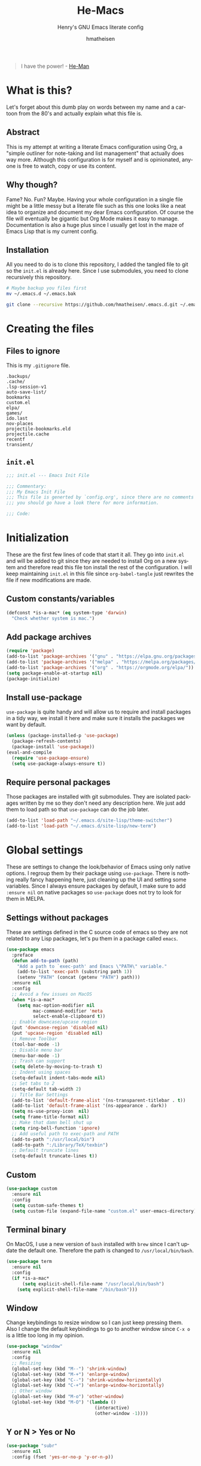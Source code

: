 #+TITLE: He-Macs
#+SUBTITLE: Henry's GNU Emacs literate config
#+AUTHOR: hmatheisen
#+LANGUAGE: en

#+BEGIN_QUOTE
I have the power! - [[https://www.youtube.com/watch?v=4zIoElk3r2c][He-Man]]
#+END_QUOTE

* Table of Contents :TOC:noexport:
- [[#what-is-this][What is this?]]
  - [[#abstract][Abstract]]
  - [[#why-though][Why though?]]
  - [[#installation][Installation]]
- [[#creating-the-files][Creating the files]]
  - [[#files-to-ignore][Files to ignore]]
  - [[#initel][=init.el=]]
- [[#initialization][Initialization]]
  - [[#custom-constantsvariables][Custom constants/variables]]
  - [[#add-package-archives][Add package archives]]
  - [[#install-use-package][Install use-package]]
  - [[#require-personal-packages][Require personal packages]]
- [[#global-settings][Global settings]]
  - [[#settings-without-packages][Settings without packages]]
  - [[#custom][Custom]]
  - [[#terminal-binary][Terminal binary]]
  - [[#window][Window]]
  - [[#y-or-n--yes-or-no][Y or N > Yes or No]]
  - [[#time-mode][Time mode]]
  - [[#column-numbers][Column numbers]]
  - [[#display-battery-level][Display battery level]]
  - [[#line-numbers-everywhere][Line numbers everywhere]]
  - [[#backup-files][Backup files]]
  - [[#full-frame-on-startup][Full frame on startup]]
  - [[#winner-mode][Winner mode]]
  - [[#modern-region-behavior][Modern region behavior]]
  - [[#no-scroll-bar][No scroll bar]]
  - [[#matching-parentheses][Matching Parentheses]]
  - [[#ediff][Ediff]]
  - [[#auto-pair][Auto-pair]]
  - [[#list-buffers][List buffers]]
- [[#third-party-packages][Third-party Packages]]
  - [[#themes][Themes]]
  - [[#ivy][Ivy]]
  - [[#code-completion][Code Completion]]
  - [[#org-mode][Org Mode]]
  - [[#magit][Magit]]
  - [[#flycheck][Flycheck]]
  - [[#projectile][Projectile]]
  - [[#treemacs][Treemacs]]
  - [[#which-key][Which key]]
  - [[#undo-tree][Undo tree]]
  - [[#all-the-icons][All the icons]]
  - [[#dashboard][Dashboard]]
  - [[#clojure][Clojure]]
  - [[#typescript][Typescript]]
  - [[#latex][LaTeX]]
  - [[#docker][Docker]]
- [[#personal-packages][Personal Packages]]
  - [[#new-term][New Term]]
  - [[#theme-switcher][Theme Switcher]]
- [[#closing-files][Closing files]]
  - [[#initel-1][=init.el=]]

* What is this?

Let's forget about this dumb play on words between my name and a cartoon from the 80's and actually explain what this file is.

** Abstract

This is my attempt at writing a literate Emacs configuration using Org, a "simple outliner for note-taking and list management" that actually does way more.  Although this configuration is for myself and is opinionated, anyone is free to watch, copy or use its content.

** Why though?

Fame?  No.  Fun?  Maybe.  Having your whole configuration in a single file might be a little messy but a literate file such as this one looks like a neat idea to organize and document my dear Emacs configuration.  Of course the file will eventually be gigantic but Org Mode makes it easy to manage.  Documentation is also a huge plus since I usually get lost in the maze of Emacs Lisp that is my current config.

** Installation

All you need to do is to clone this repository, I added the tangled file to git so the =init.el= is already here.  Since I use submodules, you need to clone recursively this repository.

#+BEGIN_SRC bash
# Maybe backup you files first
mv ~/.emacs.d ~/.emacs.bak
#+END_SRC

#+BEGIN_SRC bash
git clone --recursive https://github.com/hmatheisen/.emacs.d.git ~/.emacs.d
#+END_SRC

* Creating the files

** Files to ignore

This is my =.gitignore= file.

#+BEGIN_SRC text :tangle .gitignore
.backups/
.cache/
.lsp-session-v1
auto-save-list/
bookmarks
custom.el
elpa/
games/
ido.last
nov-places
projectile-bookmarks.eld
projectile.cache
recentf
transient/
#+END_SRC

** =init.el=

#+BEGIN_SRC emacs-lisp :tangle init.el
;;; init.el --- Emacs Init File

;;; Commentary:
;;; My Emacs Init File
;;; This file is generted by `config.org', since there are no comments in here,
;;; you should go have a look there for more information.

;;; Code:
#+END_SRC

* Initialization

These are the first few lines of code that start it all.  They go into =init.el= and will be added to git since they are needed to install Org on a new system and therefore read this file ton install the rest of the configuration.  I will keep maintaining =init.el= in this file since =org-babel-tangle= just rewrites the file if new modifications are made.

** Custom constants/variables

#+BEGIN_SRC emacs-lisp :tangle init.el
(defconst *is-a-mac* (eq system-type 'darwin)
  "Check whether system is mac.")
#+END_SRC

** Add package archives

#+BEGIN_SRC emacs-lisp :tangle init.el
(require 'package)
(add-to-list 'package-archives '("gnu" . "https://elpa.gnu.org/packages/"))
(add-to-list 'package-archives '("melpa" . "https://melpa.org/packages/"))
(add-to-list 'package-archives '("org" . "https://orgmode.org/elpa/"))
(setq package-enable-at-startup nil)
(package-initialize)
#+END_SRC

** Install use-package

=use-package= is quite handy and will allow us to require and install packages in a tidy way, we install it here and make sure it installs the packages we want by default.

#+BEGIN_SRC emacs-lisp :tangle init.el
(unless (package-installed-p 'use-package)
  (package-refresh-contents)
  (package-install 'use-package))
(eval-and-compile
  (require 'use-package-ensure)
  (setq use-package-always-ensure t))
#+END_SRC

** Require personal packages

Those packages are installed with git submodules.  They are isolated packages written by me so they don't need any description here.  We just add them to load path so that =use-package= can do the job later.

#+BEGIN_SRC emacs-lisp :tangle init.el
(add-to-list 'load-path "~/.emacs.d/site-lisp/theme-switcher")
(add-to-list 'load-path "~/.emacs.d/site-lisp/new-term")
#+END_SRC

* Global settings

These are settings to change the look/behavior of Emacs using only native options.  I regroup them by their package using =use-package=.  There is nothing really fancy happening here, just cleaning up the UI and setting some variables.  Since I always ensure packages by default, I make sure to add =:ensure nil= on native packages so =use-package= does not try to look for them in MELPA.

** Settings without packages

These are settings defined in the C source code of emacs so they are not related to any Lisp packages, let's pu them in a package called =emacs=.

#+BEGIN_SRC emacs-lisp :tangle init.el
(use-package emacs
  :preface
  (defun add-to-path (path)
    "Add a path to `exec-path' and Emacs \"PATH\" variable."
    (add-to-list 'exec-path (substring path 1))
    (setenv "PATH" (concat (getenv "PATH") path)))
  :ensure nil
  :config
  ;; Avoid a few issues on MacOS
  (when *is-a-mac*
    (setq mac-option-modifier nil
          mac-command-modifier 'meta
          select-enable-clipboard t))
  ;; Enable downcase/upcase region
  (put 'downcase-region 'disabled nil)
  (put 'upcase-region 'disabled nil)
  ;; Remove Toolbar
  (tool-bar-mode -1)
  ;; Disable menu bar
  (menu-bar-mode -1)
  ;; Trash can support
  (setq delete-by-moving-to-trash t)
  ;; Indent using spaces
  (setq-default indent-tabs-mode nil)
  ;; Set tabs to 2
  (setq-default tab-width 2)
  ;; Title Bar Settings
  (add-to-list 'default-frame-alist '(ns-transparent-titlebar . t))
  (add-to-list 'default-frame-alist '(ns-appearance . dark))
  (setq ns-use-proxy-icon  nil)
  (setq frame-title-format nil)
  ;; Make that damn bell shut up
  (setq ring-bell-function 'ignore)
  ;; Add useful path to exec-path and PATH
  (add-to-path ":/usr/local/bin")
  (add-to-path ":/Library/TeX/texbin")
  ;; Default truncate lines
  (setq-default truncate-lines t))
#+END_SRC

** Custom

#+BEGIN_SRC emacs-lisp :tangle init.el
(use-package custom
  :ensure nil
  :config 
  (setq custom-safe-themes t)
  (setq custom-file (expand-file-name "custom.el" user-emacs-directory)))
#+END_SRC

** Terminal binary

On MacOS, I use a new version of =bash= installed with =brew= since I can't update the default one. Therefore the path is changed to =/usr/local/bin/bash=.

#+BEGIN_SRC emacs-lisp :tangle init.el
(use-package term
  :ensure nil
  :config
  (if *is-a-mac*
      (setq explicit-shell-file-name "/usr/local/bin/bash")
    (setq explicit-shell-file-name "/bin/bash")))
#+END_SRC

** Window

Change keybindings to resize window so I can just keep pressing them.  Also I change the default keybindings to go to another window since =C-x o= is a little too long in my opinion.

#+BEGIN_SRC emacs-lisp :tangle init.el
(use-package "window"
  :ensure nil
  :config
  ;; Resizing
  (global-set-key (kbd "M--") 'shrink-window)
  (global-set-key (kbd "M-+") 'enlarge-window)
  (global-set-key (kbd "C--") 'shrink-window-horizontally)
  (global-set-key (kbd "C-+") 'enlarge-window-horizontally)
  ;; Other window
  (global-set-key (kbd "M-o") 'other-window)
  (global-set-key (kbd "M-O") '(lambda ()
                                 (interactive)
                                 (other-window -1))))
#+END_SRC

** Y or N > Yes or No

#+BEGIN_SRC emacs-lisp :tangle init.el
(use-package "subr"
  :ensure nil
  :config (fset 'yes-or-no-p 'y-or-n-p))
#+END_SRC

** Time mode

#+BEGIN_SRC emacs-lisp :tangle init.el
(use-package time
  :ensure nil
  :config (display-time-mode t))
#+END_SRC

** Column numbers

#+BEGIN_SRC emacs-lisp :tangle init.el
(use-package simple
  :ensure nil
  :config (column-number-mode t))
#+END_SRC

** Display battery level

#+BEGIN_SRC emacs-lisp :tangle init.el
(use-package battery
  :ensure nil
  :config (display-battery-mode t))
#+END_SRC

** Line numbers everywhere

#+BEGIN_SRC emacs-lisp :tangle init.el
(use-package linum
  :ensure nil
  :config (global-linum-mode t))
#+END_SRC

** Backup files 

Make sure that all backup files only exist in one place.

#+BEGIN_SRC emacs-lisp :tangle init.el
(use-package files
  :ensure nil
  :config (setq backup-directory-alist '(("." . "~/.emacs.d/.backups"))))
#+END_SRC

** Full frame on startup

#+BEGIN_SRC emacs-lisp :tangle init.el
  (use-package frame
    :ensure nil
    :config (add-hook 'after-init-hook 'toggle-frame-fullscreen))
#+END_SRC

** Winner mode

Allows to revert changes on the window configuration.

#+BEGIN_SRC emacs-lisp :tangle init.el
(use-package winner
  :ensure nil
  :config (winner-mode t))
#+END_SRC

** Modern region behavior

Replace the active region when typing/yanking text, which is a little handier than the default behaviour.

#+BEGIN_SRC emacs-lisp :tangle init.el
(use-package delsel
  :ensure nil
  :config (delete-selection-mode +1))
#+END_SRC

** No scroll bar

I mean who likes this really?

#+BEGIN_SRC emacs-lisp :tangle init.el
(use-package scroll-bar
  :ensure nil
  :config (scroll-bar-mode -1))
#+END_SRC

** Matching Parentheses

#+BEGIN_SRC emacs-lisp :tangle init.el
(use-package paren
  :ensure nil
  :init (setq show-paren-delay 0)
  :config (show-paren-mode t))
#+END_SRC

** Ediff

Enter ediff with side-by-side buffers to better compare the differences.

#+BEGIN_SRC emacs-lisp :tangle init.el
(use-package ediff
  :ensure nil
  :config (setq ediff-split-window-function 'split-window-horizontally))
#+END_SRC

** Auto-pair


Auto close quote, parentheses, brackets, etc.

#+BEGIN_SRC emacs-lisp :tangle init.el
(use-package elec-pair
  :ensure nil
  :hook (prog-mode . electric-pair-mode))
#+END_SRC

** List buffers

Switch window right after using list buffers.

#+BEGIN_SRC emacs-lisp :tangle init.el
(use-package "buff-menu"
  :ensure nil
  :preface
  (defun my-list-buffers (&optional arg)
    "Wrapper around the `buffer-menu-other-window' function to
switch to the newly opened window."
    (interactive "P")
    (buffer-menu-other-window)
    (other-window))
  :config (global-set-key (kbd "C-x C-b") 'my-list-buffers))
#+END_SRC

* Third-party Packages

Here are all the packages I require from MELPA.

** Themes

Spacemacs themes are pretty cool and minimal

#+BEGIN_SRC emacs-lisp :tangle init.el
(use-package spacemacs-common
  :ensure spacemacs-theme)
#+END_SRC

I also like moe-theme

#+BEGIN_SRC emacs-lisp :tangle init.el
(use-package moe-theme)
#+END_SRC

** Ivy

I use Ivy as as a completion frontend, it integrates really well with other super cool tools such as Swiper and Counsel.  There are other choices for this such as Helm that I don't really like or the default Ido mode that I should try one day.

#+BEGIN_SRC emacs-lisp :tangle init.el
(use-package counsel
  :diminish ivy-mode counsel-mode
  :bind (("C-s" . swiper-isearch))
  :hook ((after-init . ivy-mode)
         (ivy-mode . counsel-mode))
  :init
  (setq ivy-use-virtual-buffers t)
  (setq ivy-count-format "(%d/%d) "))
#+END_SRC

** Code Completion

I use =lsp-mode= as my completion tool.  Language Server Protocols allows to use the most modern code completions since they use servers as completion engines and =lsp-mode= is a great Emacs client for it.  I also use =company-mode= for the frontend completion.

#+BEGIN_SRC emacs-lisp :tangle init.el
(use-package lsp-mode
  :init (setq lsp-keymap-prefix "C-c l")
  :hook ((python-mode . lsp)
         (ruby-mode . lsp))
  :commands lsp)

(use-package company-mode
  :init
  (setq company-selection-wrap-around t)
  (setq company-minimum-prefix-length 1)
  (setq company-idle-delay 0)
  (with-eval-after-load 'company
    (define-key company-active-map (kbd "M-n") nil)
    (define-key company-active-map (kbd "M-p") nil)
    (define-key company-active-map (kbd "C-n") 'company-select-next)
    (define-key company-active-map (kbd "C-p") 'company-select-previous))
  :ensure company
  :hook (after-init . global-company-mode))

(use-package company-lsp
  :after (company lsp)
  :init
  (push 'company-lsp company-backends)
  :commands company-lsp)
#+END_SRC

** Org Mode

I use org mode fo lots of things epacially to write this file.  It's just really great!

#+BEGIN_SRC emacs-lisp :tangle init.el
(use-package org
  :preface
  (defun my-org-mode-hook ()
    (org-indent-mode 1)
    (visual-line-mode 1)
    (linum-mode -1)
    (flyspell-mode 1))
  :init
  (add-hook 'org-mode-hook 'my-org-mode-hook))

(use-package org-bullets :hook (org-mode . org-bullets-mode))

(use-package toc-org
  :hook ((org-mode      . toc-org-mode)
         (markdown-mode . toc-org-mode)))
#+END_SRC

** Magit

Magit is an awesome git wrapper, everyone loves it, I love it and I use it everyday.

#+BEGIN_SRC emacs-lisp :tangle init.el
(use-package magit
  :ensure t
  :bind ("C-x g" . 'magit-status))
#+END_SRC

** Flycheck

Flycheck linter.

#+BEGIN_SRC emacs-lisp :tangle init.el
(use-package flycheck
  :config (global-flycheck-mode t))
#+END_SRC

** Projectile

Testing =Projectile= for project management.

#+BEGIN_SRC emacs-lisp :tangle init.el
(use-package projectile
  :config
  (projectile-mode t)
  (setq projectile-completion-system 'ivy)
  (define-key projectile-mode-map (kbd "C-c p") 'projectile-command-map))
#+END_SRC

** Treemacs

Tree file structure for Emacs

#+BEGIN_SRC emacs-lisp :tangle init.el
(use-package treemacs
  :init
  (with-eval-after-load 'winum
    (define-key winum-keymap (kbd "M-0") #'treemacs-select-window)))
#+END_SRC

** Which key

This is great to get a list of available commands while typing a key chord.

#+BEGIN_SRC emacs-lisp :tangle init.el
(use-package which-key
  :diminish which-key-mode
  :config
  (which-key-mode +1)
  (setq which-key-idle-delay 0.4
        which-key-idle-secondary-delay 0.4))
#+END_SRC

** Undo tree

Handy features for undo/redo

#+BEGIN_SRC emacs-lisp :tangle init.el
(use-package undo-tree
  :config (global-undo-tree-mode))
#+END_SRC

** All the icons

   Icons support in Emacs

   #+BEGIN_SRC emacs-lisp :tangle init.el
   (use-package all-the-icons)
   #+END_SRC

** Dashboard

I am currently testing this, I think I like it :)

#+BEGIN_SRC emacs-lisp :tangle init.el
(use-package dashboard
  :config
  (dashboard-setup-startup-hook)
  (setq dashboard-startup-banner 'official
        dashboard-items '((bookmarks . 10)
                          (recents . 5))
        dashboard-center-content t
        dashboard-set-heading-icons t
        dashboard-set-file-icons    t
        dashboard-banner-logo-title "Welcome to He-Macs!"))
#+END_SRC

** Clojure

*** Clojure mode

Install =clojure-mode= for editing.

#+BEGIN_SRC emacs-lisp :tangle init.el
(use-package clojure-mode)
#+END_SRC

*** CIDER

Install =CIDER= for REPL support and other intractive features.

#+BEGIN_SRC emacs-lisp :tangle init.el
(use-package cider)
#+END_SRC

** Typescript

Tide is a great interactive environment for Typescript.

#+BEGIN_SRC emacs-lisp :tangle init.el
(use-package tide
  :after (typescript-mode company flycheck)
  :hook
  ((typescript-mode . tide-setup)
   (typescript-mode . tide-hl-identifier-mode)
   (before-save . tide-format-before-save))
  :config
  (setq tide-format-options '(:indentSize 2 :tabSize 2)
        typescript-indent-level 2))
#+END_SRC

** LaTeX

I use two packages for LaTeX: =auctex= which is a great environment for Emacs and =latex-preview-pane= which makes enables a preview in a split window with file watching.

#+BEGIN_SRC emacs-lisp :tangle init.el
(use-package tex
  :ensure auctex)
(use-package latex-preview-pane)
#+END_SRC

** Docker

To provide support fo docker I use =docker-mode= which is a wrapper for the Docker CLI and =dockerfile-mode= which allows syntax highlighting for Dockerfiles.

#+BEGIN_SRC emacs-lisp :tangle init.el
(use-package docker
  :ensure t
  :bind ("C-c d" . docker))

(use-package dockerfile-mode)
#+END_SRC

* Personal Packages

This part is about configuring packages that are not part of GNU Emacs but written by me.  I chose not to upload them on MELPA since similar version of thos packages already exists, I just didn't like them :)

** [[https://github.com/hmatheisen/new-term][New Term]]

This package allows to toggle a small terminal window on the bottom of the screen.  It has a few other features like making it bigger or smaller and quitting by closing the shell process and killing the window.  It is somewhat similar to what you would find in more modern editors such as VS Code.

#+BEGIN_SRC emacs-lisp :tangle init.el
(use-package new-term
  :preface
  (defun my-new-term-hook ()
    (define-key term-raw-map (kbd "C-c <up>") 'bigger-term-window)
    (define-key term-raw-map (kbd "C-c <down>") 'smaller-term-window)
    (define-key term-raw-map (kbd "C-c q") 'quit-term))
  :ensure nil
  :init
  (setq new-shell "/usr/local/bin/bash")
  (global-set-key (kbd "C-x t") 'toggle-term-window)
  (add-hook 'term-mode-hook 'my-new-term-hook))
#+END_SRC

** [[https://github.com/hmatheisen/theme-switcher][Theme Switcher]]

This allows me to configure a theme for the day and a theme for the night that automatically switches at given time.  I currently have it configure with both =spacemacs-light= and =spacemacs-dark=.

#+BEGIN_SRC emacs-lisp :tangle init.el
(use-package theme-switcher
  :ensure nil
  :init
  (setq day-theme 'moe-dark)
  (setq night-theme 'spacemacs-dark))
#+END_SRC

* Closing files

** =init.el=

#+BEGIN_SRC emacs-lisp :tangle init.el
;;; init.el ends here
#+END_SRC

